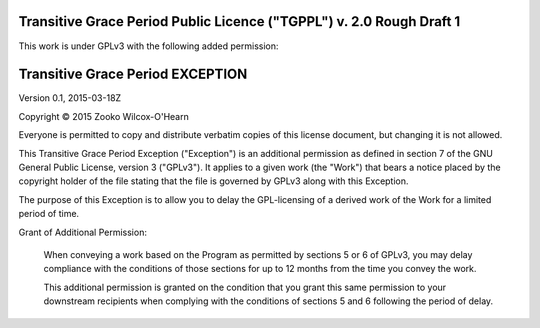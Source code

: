 ﻿.. -*- coding: utf-8-with-signature-unix; fill-column: 73; -*-

=====================================================================
Transitive Grace Period Public Licence ("TGPPL") v. 2.0 Rough Draft 1
=====================================================================

This work is under GPLv3 with the following added permission:

=================================
Transitive Grace Period EXCEPTION
=================================

Version 0.1, 2015-03-18Z

Copyright © 2015 Zooko Wilcox-O'Hearn

Everyone is permitted to copy and distribute verbatim copies of this
license document, but changing it is not allowed.

This Transitive Grace Period Exception ("Exception") is an additional
permission as defined in section 7 of the GNU General Public License, 
version 3 ("GPLv3"). It applies to a given work (the "Work") that bears 
a notice placed by the copyright holder of the file stating that the 
file is governed by GPLv3 along with this Exception.

The purpose of this Exception is to allow you to delay the
GPL-licensing of a derived work of the Work for a
limited period of time.

Grant of Additional Permission:

   When conveying a work based on the Program as permitted by sections 5 
   or 6 of GPLv3, you may delay compliance with the conditions of those 
   sections for up to 12 months from the time you convey the work.
   
   This additional permission is granted on the condition that you grant 
   this same permission to your downstream recipients when complying 
   with the conditions of sections 5 and 6 following the period of delay.


